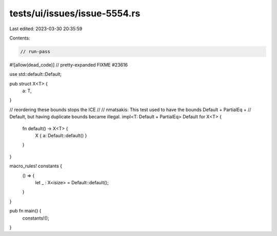 tests/ui/issues/issue-5554.rs
=============================

Last edited: 2023-03-30 20:35:59

Contents:

.. code-block:: rs

    // run-pass
#![allow(dead_code)]
// pretty-expanded FIXME #23616

use std::default::Default;

pub struct X<T> {
    a: T,
}

// reordering these bounds stops the ICE
//
// nmatsakis: This test used to have the bounds Default + PartialEq +
// Default, but having duplicate bounds became illegal.
impl<T: Default + PartialEq> Default for X<T> {
    fn default() -> X<T> {
        X { a: Default::default() }
    }
}

macro_rules! constants {
    () => {
        let _ : X<isize> = Default::default();
    }
}

pub fn main() {
    constants!();
}


